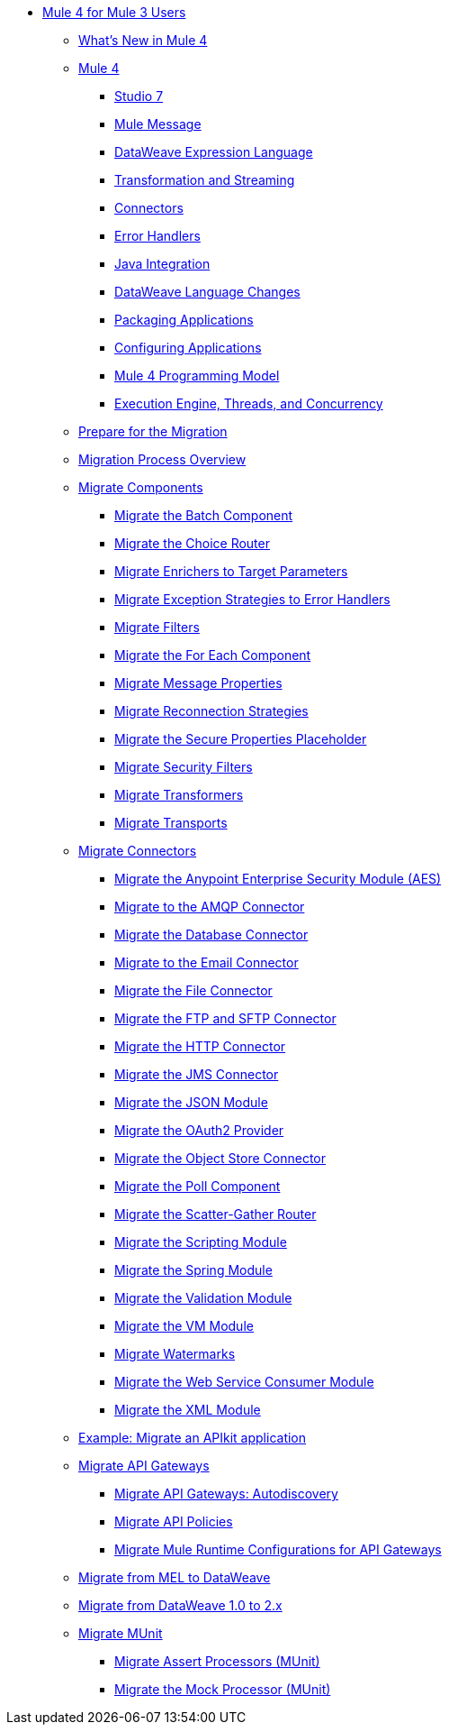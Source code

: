 * xref:index-migration.adoc[Mule 4 for Mule 3 Users]
** xref:mule-runtime-updates.adoc[What's New in Mule 4]
** xref:intro-overview.adoc[Mule 4]
*** xref:intro-studio.adoc[Studio 7]
*** xref:intro-mule-message.adoc[Mule Message]
*** xref:intro-expressions.adoc[DataWeave Expression Language]
*** xref:intro-transformations.adoc[Transformation and Streaming]
*** xref:intro-connectors.adoc[Connectors]
*** xref:intro-error-handlers.adoc[Error Handlers]
*** xref:intro-java-integration.adoc[Java Integration]
*** xref:intro-dataweave2.adoc[DataWeave Language Changes]
*** xref:intro-packaging.adoc[Packaging Applications]
*** xref:intro-configuration.adoc[Configuring Applications]
*** xref:intro-programming-model.adoc[Mule 4 Programming Model]
*** xref:intro-engine.adoc[Execution Engine, Threads, and Concurrency]
** xref:migration-prep.adoc[Prepare for the Migration]
** xref:migration-process.adoc[Migration Process Overview]
** xref:migration-core.adoc[Migrate Components]
*** xref:migration-core-batch.adoc[Migrate the Batch Component]
*** xref:migration-core-choice.adoc[Migrate the Choice Router]
*** xref:migration-core-enricher.adoc[Migrate Enrichers to Target Parameters]
*** xref:migration-core-exception-strategies.adoc[Migrate Exception Strategies to Error Handlers]
*** xref:migration-filters.adoc[Migrate Filters]
*** xref:migration-core-foreach.adoc[Migrate the For Each Component]
*** xref:migration-message-properties.adoc[Migrate Message Properties]
*** xref:migration-patterns-reconnection-strategies.adoc[Migrate Reconnection Strategies]
*** xref:migration-secure-properties-placeholder.adoc[Migrate the Secure Properties Placeholder]
*** xref:migration-security-filters[Migrate Security Filters]
*** xref:migration-transformers.adoc[Migrate Transformers]
*** xref:migration-transports.adoc[Migrate Transports]
** xref:migration-connectors.adoc[Migrate Connectors]
*** xref:migration-aes.adoc[Migrate the Anypoint Enterprise Security Module (AES)]
*** xref:migration-connectors-amqp.adoc[Migrate to the AMQP Connector]
*** xref:migration-connectors-database.adoc[Migrate the Database Connector]
*** xref:migration-connectors-email.adoc[Migrate to the Email Connector]
*** xref:migration-connectors-file.adoc[Migrate the File Connector]
*** xref:migration-connectors-ftp-sftp.adoc[Migrate the FTP and SFTP Connector]
*** xref:migration-connectors-http.adoc[Migrate the HTTP Connector]
*** xref:migration-connectors-jms.adoc[Migrate the JMS Connector]
*** xref:migration-connectors-json.adoc[Migrate the JSON Module]
*** xref:migration-oauth2-provider[Migrate the OAuth2 Provider]
*** xref:migration-connectors-objectstore.adoc[Migrate the Object Store Connector]
*** xref:migration-core-poll.adoc[Migrate the Poll Component]
*** xref:migration-core-scatter-gather.adoc[Migrate the Scatter-Gather Router]
*** xref:migration-module-scripting.adoc[Migrate the Scripting Module]
*** xref:migration-module-spring.adoc[Migrate the Spring Module]
*** xref:migration-module-validation.adoc[Migrate the Validation Module]
*** xref:migration-module-vm.adoc[Migrate the VM Module]
*** xref:migration-patterns-watermark.adoc[Migrate Watermarks]
*** xref:migration-module-wsc.adoc[Migrate the Web Service Consumer Module]
*** xref:migration-connectors-xml.adoc[Migrate the XML Module]
** xref:migration-example-complex.adoc[Example: Migrate an APIkit application]
** xref:migration-api-gateways.adoc[Migrate API Gateways]
*** xref:migration-api-gateways-autodiscovery.adoc[Migrate API Gateways: Autodiscovery]
*** xref:migration-api-gateways-policies.adoc[Migrate API Policies]
*** xref:migration-api-gateways-runtime-config.adoc[Migrate Mule Runtime Configurations for API Gateways]
** xref:migration-mel.adoc[Migrate from MEL to DataWeave]
** xref:migration-dataweave.adoc[Migrate from DataWeave 1.0 to 2.x]
** xref:migration-munit.adoc[Migrate MUnit]
*** xref:migration-munit-assert-processor-changes.adoc[Migrate Assert Processors (MUnit)]
*** xref:migration-munit-mock-processor-changes.adoc[Migrate the Mock Processor (MUnit)]
